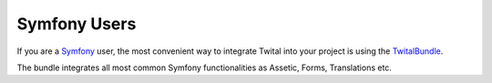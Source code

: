 Symfony Users
#############

If you are a Symfony_ user, the most convenient way to integrate Twital into your project is using the 
TwitalBundle_.

The bundle integrates all most common Symfony functionalities as Assetic, Forms, Translations etc.
   
.. _TwitalBundle: https://github.com/goetas/twital-bundle
.. _Symfony: https://symfony.com
